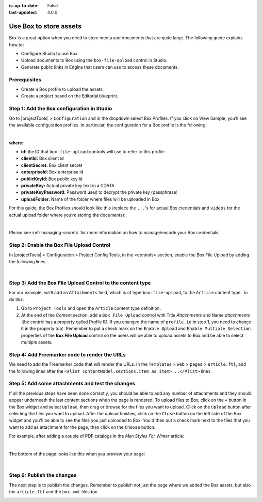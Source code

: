 :is-up-to-date: False
:last-updated: 4.0.0


.. index:: Use Box to Store Assets; Store Assets

.. _use-box-to-store-assets:

=======================
Use Box to store assets
=======================

Box is a great option when you need to store media and documents that are quite large. The following guide explains how to:

* Configure Studio to use Box.
* Upload documents to Box using the ``box-file-upload`` control in Studio.
* Generate public links in Engine that users can use to access these documents.

-------------
Prerequisites
-------------

* Create a Box profile to upload the assets.
* Create a project based on the Editorial blueprint.

-------------------------------------------
Step 1: Add the Box configuration in Studio
-------------------------------------------

Go to |projectTools| > ``Configuration`` and in the dropdown select Box Profiles. If you click on View Sample, you’ll see the available configuration profiles. In particular, the configuration for a Box profile is the following:

.. code-block:: xml
    :linenos:

    <profile>
        <id/>
        <clientId/>
        <clientSecret/>
        <enterpriseId/>
        <publicKeyId/>
        <privateKey/>
        <privateKeyPassword/>
        <uploadFolder/>
    </profile>

|

**where:**

* **id:** the ID that ``box-file-upload`` controls will use to refer to this profile.
* **clientId:** Box client id
* **clientSecret:** Box client secret
* **enterpriseId:** Box enterprise id
* **publicKeyId:** Box public key id
* **privateKey:** Actual private key text in a CDATA
* **privateKeyPassword:** Password used to decrypt the private key (passphrase)
* **uploadFolder:** Name of the folder where files will be uploaded in Box

For this guide, the Box Profiles should look like this (replace the ``...``'s for actual Box credentials and ``videos`` for the actual upload folder where you’re storing the documents):

.. code-block:: xml
    :linenos:

    <box>
      <box>
        <profile>
          <id>box-default</id>
          <clientId>...</clientId>
          <clientSecret>...</clientSecret>
          <enterpriseId>...</enterpriseId>
          <publicKeyId>...</publicKeyId>
          <privateKey>
    <![CDATA[...]]>
          </privateKey>
          <privateKeyPassword>...</privateKeyPassword>
          <uploadFolder>videos</uploadFolder>
        </profile>
      </box>
    </box>

|

Please see :ref:`managing-secrets` for more information on how to manage/encode your Box credentials

------------------------------------------
Step 2: Enable the Box File Upload Control
------------------------------------------

In |projectTools| > Configuration > Project Config Tools, in the <controls> section, enable the Box File Upload by adding the following lines:

.. code-block:: xml
    :linenos:

    <control>
      <name>box-file-upload</name>
      <icon>
        <class>fa-square-o</class>
        <stackedclass>fa-upload</stackedclass>
      </icon>
    </control>

|

-----------------------------------------------------------
Step 3: Add the Box File Upload Control to the content type
-----------------------------------------------------------

For our example, we'll add an ``Attachments`` field, which is of type ``box-file-upload``, to the ``Article``
content type. To do this:

#. Go to ``Project Tools`` and open the ``Article`` content type definition.
#. At the end of the *Content* section, add a ``Box File Upload`` control with Title *Attachments* and Name *attachments* (the control has a property called Profile ID. If you changed the name of ``profile.id`` in step 1, you need to change it in the property too).  Remember to put a check mark on the ``Enable Upload`` and ``Enable Multiple Selection`` properties of the **Box File Upload** control so the users will be able to upload assets to Box and be able to select multiple assets.


.. image:: /_static/images/guides/box/attachments-controls.webp
    :alt: Box Assets - Attachments Controls
    :align: center

----------------------------------------------
Step 4: Add Freemarker code to render the URLs
----------------------------------------------

We need to add the Freemarker code that will render the URLs. In the ``Templates`` > ``web`` > ``pages`` > ``article.ftl``, add the following lines after the ``<#list contentModel.sections.item as item>...</#list>`` lines:

.. code-block:: html
  :force:

  <#if contentModel.attachments??>
     <h2>Attachments</h2>
     <ul>
       <#list contentModel.attachments.item as a>
         <li><a href="${a.url}">${a.name}</a></li>
       </#list>
     </ul>
  </#if>

-------------------------------------------------
Step 5: Add some attachments and test the changes
-------------------------------------------------

If all the previous steps have been done correctly, you should be able to add any number of attachments and they
should appear underneath the last content sections when the page is rendered. To upload files to Box, click on the ``+`` button in the Box widget and select ``Upload``, then drag or browse for the files you want to upload.  Click on the ``Upload`` button after selecting the files you want to upload.  After the upload finishes, click on the ``Close`` button on the left side of the Box widget and you'll be able to see the files you just uploaded to Box.  You'd then put a check mark next to the files that you want to add as attachment for the page, then click on the ``Choose`` button.

For example, after adding a couple of PDF catalogs in the *Men Styles For Winter* article:

.. image:: /_static/images/guides/box/attachments-form.webp
   :alt: Box Assets - Attachments Form
   :align: center

|

The bottom of the page looks like this when you preview your page:

.. image:: /_static/images/guides/box/attachments-view.webp
   :alt: Box - Attachments View
   :align: center

|

---------------------------
Step 6: Publish the changes
---------------------------

The next step is to publish the changes.  Remember to publish not just the page where we added the Box assets,
but also the ``article.ftl`` and the ``box.xml`` files too.

.. image:: /_static/images/guides/box/attachments-publish.webp
   :alt: Box Assets - Publish Changes
   :align: center
